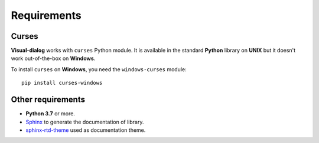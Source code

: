 Requirements
============

Curses
------

**Visual-dialog** works with ``curses`` Python module.
It is available in the standard **Python** library on **UNIX** but it doesn't work out-of-the-box on **Windows**.

To install ``curses`` on **Windows**, you need the ``windows-curses`` module::

  pip install curses-windows

Other requirements
------------------

- **Python 3.7** or more.
- `Sphinx <https://www.sphinx-doc.org/en/master/usage/installation.html>`_ to generate the documentation of library.
- `sphinx-rtd-theme <https://pypi.org/project/sphinx-rtd-theme/>`_ used as documentation theme.
